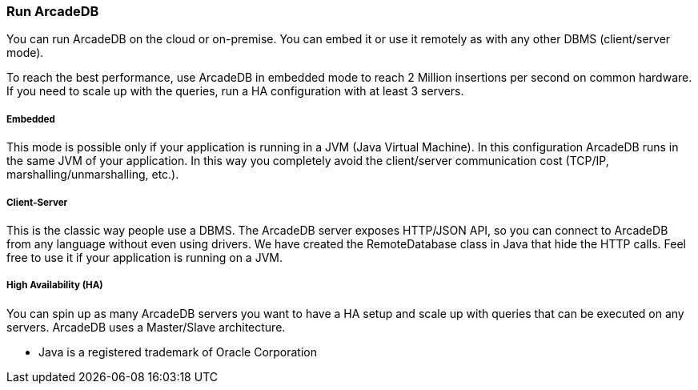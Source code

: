 === Run ArcadeDB

You can run ArcadeDB on the cloud or on-premise. You can embed it or use it remotely as with any other DBMS (client/server mode).

To reach the best performance, use ArcadeDB in embedded mode to reach 2 Million insertions per second on common hardware. If you need to scale up with the queries, run a HA configuration with at least 3 servers.

===== Embedded

This mode is possible only if your application is running in a JVM (Java Virtual Machine). In this configuration ArcadeDB runs in the same JVM of your application. In this way you completely avoid the client/server communication cost (TCP/IP, marshalling/unmarshalling, etc.).

===== Client-Server

This is the classic way people use a DBMS. The ArcadeDB server exposes HTTP/JSON API, so you can connect to ArcadeDB from any language without even using drivers. We have created the RemoteDatabase class in Java that hide the HTTP calls. Feel free to use it if your application is running on a JVM.

===== High Availability (HA)

You can spin up as many ArcadeDB servers you want to have a HA setup and scale up with queries that can be executed on any servers. ArcadeDB uses a Master/Slave architecture.

* Java is a registered trademark of Oracle Corporation
